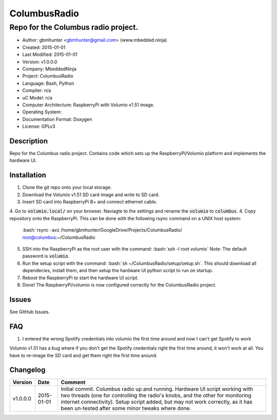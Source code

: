 =============
ColumbusRadio
=============

------------------------------------
Repo for the Columbus radio project.
------------------------------------

.. image:: https://cloud.githubusercontent.com/assets/2396869/5591755/1e6c20a0-91ec-11e4-837a-a8c3f228c028.jpg  
	:height: 500px
	:align: right

- Author: gbmhunter <gbmhunter@gmail.com> (www.mbedded.ninja)
- Created: 2015-01-01
- Last Modified: 2015-01-01
- Version: v1.0.0.0
- Company: MbeddedNinja
- Project: ColumbusRadio
- Language: Bash, Python
- Compiler: n/a
- uC Model: n/a
- Computer Architecture: RaspberryPi with Volumio v1.51 image.
- Operating System: 
- Documentation Format: Doxygen
- License: GPLv3

.. role:: bash(code)
	:language: bash

Description
===========

Repo for the Columbus radio project. Contains code which sets up the RaspberryPi/Volumio platform and implements the hardware UI.

Installation
============

1. Clone the git repo onto your local storage.
2. Download the Volumio v1.51 SD card image and write to SD card.
3. Insert SD card into RaspberryPi B+ and connect ethernet cable.
4. Go to :code:`volumio.local/` on your browser. Naviagte to the settings and rename the :code:`volumio` to :code:`columbus`.
4. Copy repository onto the RaspberryPi. This can be done with the following rsync command on a UNIX host system:
   :bash:`rsync -avz /home/gbmhunter/GoogleDrive/Projects/ColumbusRadio/ root@columbus:~/ColumbusRadio
5. SSH into the RaspberryPi as the root user with the command:
   :bash:`ssh -l root volumio`
   Note: The default password is :code:`volumio`.
6. Run the setup script with the command:
   :bash:`sh ~/ColumbusRadio/setup/setup.sh`.
   This should download all dependecies, install them, and then setup the hardware UI python script to run on startup.
7. Reboot the RaspberryPi to start the hardware UI script.
8. Done! The RaspberryPi/volumio is now configured correctly for the ColumbusRadio project.

Issues
======

See GitHub Issues.
	
FAQ
===

1. I entered the wrong Spotify credentials into volumio the first time around and now I can't get Spotify to work

Volumio v1.51 has a bug where if you don't get the Spotify credentials right the first time around, it won't work at all. You have to re-image the SD card and get them right the first time around.

Changelog
=========

========= ========== ===================================================================================================
Version    Date       Comment
========= ========== ===================================================================================================
v1.0.0.0  2015-01-01 Initial commit. Columbus radio up and running. Hardware UI script working with two threads (one for controlling the radio's knobs, and the other for monitoring internet connectivity). Setup script added, but may not work correctly, as it has been un-tested after some minor tweaks where done.
========= ========== ===================================================================================================